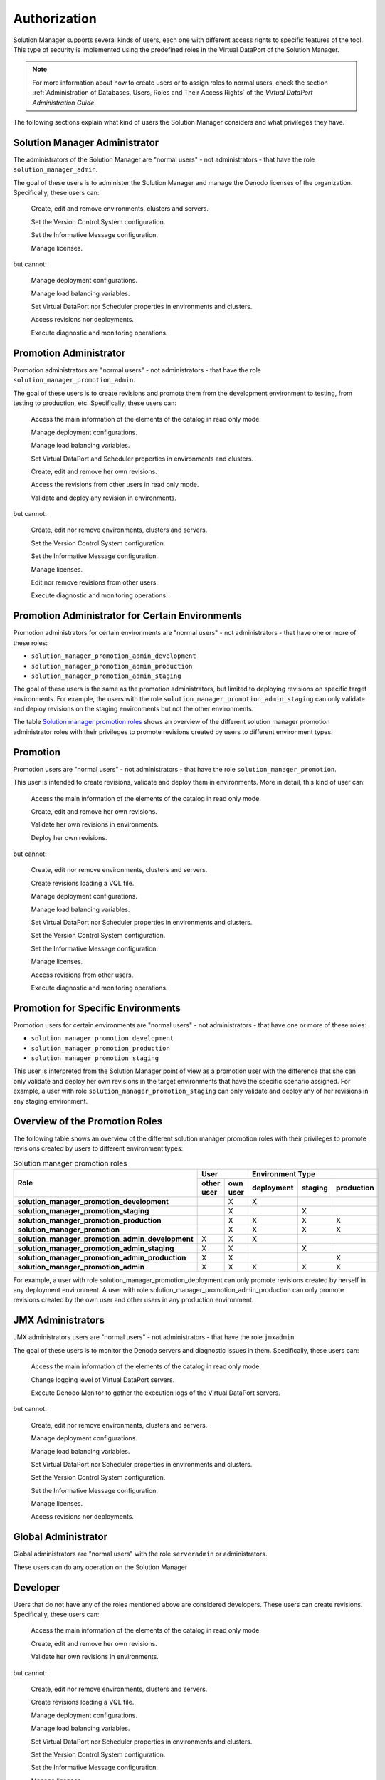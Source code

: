 =============
Authorization
=============

Solution Manager supports several kinds of users, each one with different
access rights to specific features of the tool. This type of security is
implemented using the predefined roles in the Virtual DataPort of the Solution Manager.

.. note:: For more information about how to create users or to assign roles to
          normal users, check the section
          :ref:`Administration of Databases, Users, Roles and Their Access Rights`
          of the *Virtual DataPort Administration Guide*.

The following sections explain what kind of users the Solution Manager considers
and what privileges they have.

Solution Manager Administrator
==============================

The administrators of the Solution Manager are "normal users" - not administrators - that have the role ``solution_manager_admin``.

The goal of these users is to administer the Solution Manager and manage the Denodo licenses of the organization. Specifically, these users can:

    |yes| Create, edit and remove environments, clusters and servers.

    |yes| Set the Version Control System configuration.
    
    |yes| Set the Informative Message configuration.

    |yes| Manage licenses.

but cannot:

    |no| Manage deployment configurations.

    |no| Manage load balancing variables.

    |no| Set Virtual DataPort nor Scheduler properties in environments and clusters.

    |no| Access revisions nor deployments.

    |no| Execute diagnostic and monitoring operations.

Promotion Administrator
=======================

Promotion administrators are "normal users" - not administrators - that have the role ``solution_manager_promotion_admin``.

The goal of these users is to create revisions and promote them from the development environment to testing, from testing to production, etc. Specifically, these users can:

    |yes| Access the main information of the elements of the catalog in read only mode.

    |yes| Manage deployment configurations.

    |yes| Manage load balancing variables.

    |yes| Set Virtual DataPort and Scheduler properties in environments and clusters.

    |yes| Create, edit and remove her own revisions.

    |yes| Access the revisions from other users in read only mode.

    |yes| Validate and deploy any revision in environments.

but cannot:

    |no| Create, edit nor remove environments, clusters and servers.

    |no| Set the Version Control System configuration.
    
    |no| Set the Informative Message configuration.

    |no| Manage licenses.

    |no| Edit nor remove revisions from other users.

    |no| Execute diagnostic and monitoring operations.

Promotion Administrator for Certain Environments
================================================

Promotion administrators for certain environments are "normal users" - not administrators - that have one or more of these roles:

-  ``solution_manager_promotion_admin_development``
-  ``solution_manager_promotion_admin_production``
-  ``solution_manager_promotion_admin_staging``

The goal of these users is the same as the promotion administrators, but limited to deploying revisions on specific target environments. For example, the users with the role ``solution_manager_promotion_admin_staging`` can only validate and deploy revisions on the staging environments but not the other environments.

The table `Solution manager promotion roles`_ shows an overview of the different 
solution manager promotion administrator roles with their privileges to promote 
revisions created by users to different environment types.
      
Promotion
=========

Promotion users are "normal users" - not administrators - that have the role ``solution_manager_promotion``.

This user is intended to create revisions, validate and deploy them in
environments. More in detail, this kind of user can:

    |yes| Access the main information of the elements of the catalog in read only mode.

    |yes| Create, edit and remove her own revisions.

    |yes| Validate her own revisions in environments.

    |yes| Deploy her own revisions.

but cannot:

    |no| Create, edit nor remove environments, clusters and servers.

    |no| Create revisions loading a VQL file.

    |no| Manage deployment configurations.

    |no| Manage load balancing variables.

    |no| Set Virtual DataPort nor Scheduler properties in environments and clusters.

    |no| Set the Version Control System configuration.

    |no| Set the Informative Message configuration.

    |no| Manage licenses.

    |no| Access revisions from other users.

    |no| Execute diagnostic and monitoring operations.

Promotion for Specific Environments
================================================

Promotion users for certain environments are "normal users" - not administrators - that have one or more of these roles:

-  ``solution_manager_promotion_development``
-  ``solution_manager_promotion_production``
-  ``solution_manager_promotion_staging``

This user is interpreted from the Solution Manager point of view as a promotion user
with the difference that she can only validate and deploy her own revisions in the target
environments that have the specific scenario assigned. For example, a user with role
``solution_manager_promotion_staging`` can only validate and deploy any of her revisions
in any staging environment.

Overview of the Promotion Roles
==========================================================

The following table shows an overview of the different solution manager promotion roles with their privileges to promote revisions created by users to different environment types:

.. table:: Solution manager promotion roles
   :name: Solution manager promotion roles

   +--------------------------------------------------+-----------------------+-----------------------------------+
   |                 Role                             |         User          |          Environment Type         |
   |                                                  +------------+----------+------------+---------+------------+
   |                                                  | other user | own user | deployment | staging | production |
   +==================================================+============+==========+============+=========+============+
   | **solution_manager_promotion_development**       |            | X        | X          |         |            |
   +--------------------------------------------------+------------+----------+------------+---------+------------+
   | **solution_manager_promotion_staging**           |            | X        |            | X       |            |
   +--------------------------------------------------+------------+----------+------------+---------+------------+
   | **solution_manager_promotion_production**        |            | X        | X          | X       | X          |
   +--------------------------------------------------+------------+----------+------------+---------+------------+
   | **solution_manager_promotion**                   |            | X        | X          | X       | X          |
   +--------------------------------------------------+------------+----------+------------+---------+------------+
   | **solution_manager_promotion_admin_development** | X          | X        | X          |         |            |
   +--------------------------------------------------+------------+----------+------------+---------+------------+
   | **solution_manager_promotion_admin_staging**     | X          | X        |            | X       |            |
   +--------------------------------------------------+------------+----------+------------+---------+------------+
   | **solution_manager_promotion_admin_production**  | X          | X        |            |         | X          |
   +--------------------------------------------------+------------+----------+------------+---------+------------+
   | **solution_manager_promotion_admin**             | X          | X        | X          | X       | X          |
   +--------------------------------------------------+------------+----------+------------+---------+------------+

For example, a user with role solution_manager_promotion_deployment can only promote revisions created by herself in any deployment environment. 
A user with role solution_manager_promotion_admin_production can only promote revisions created by the own user and other users in any production environment.


JMX Administrators
==================

JMX administrators users are "normal users" - not administrators - that have the role ``jmxadmin``.

The goal of these users is to monitor the Denodo servers and diagnostic issues in them. Specifically, these users can:

    |yes| Access the main information of the elements of the catalog in read only mode.
    
    |yes| Change logging level of Virtual DataPort servers.

    |yes| Execute Denodo Monitor to gather the execution logs of the  Virtual
    DataPort servers.

but cannot:

    |no| Create, edit nor remove environments, clusters and servers.

    |no| Manage deployment configurations.

    |no| Manage load balancing variables.

    |no| Set Virtual DataPort nor Scheduler properties in environments and clusters.

    |no| Set the Version Control System configuration.

    |no| Set the Informative Message configuration.    

    |no| Manage licenses.

    |no| Access revisions nor deployments.

Global Administrator
====================

Global administrators are "normal users" with the role ``serveradmin`` or administrators.

These users can do any operation on the Solution Manager

Developer
=========

Users that do not have any of the roles mentioned above are considered developers. These users can create revisions. Specifically, these users can:

    |yes| Access the main information of the elements of the catalog in read only mode.

    |yes| Create, edit and remove her own revisions.

    |yes| Validate her own revisions in environments.

but cannot:

    |no| Create, edit nor remove environments, clusters and servers.

    |no| Create revisions loading a VQL file.

    |no| Manage deployment configurations.

    |no| Manage load balancing variables.

    |no| Set Virtual DataPort nor Scheduler properties in environments and clusters.

    |no| Set the Version Control System configuration.
    
    |no| Set the Informative Message configuration.

    |no| Manage licenses.

    |no| Access revisions from other users.

    |no| Deploy any revision.

    |no| Execute diagnostic and monitoring operations.

.. |yes| image:: ../../common_images/yes.png
.. |no|  image:: ../../common_images/no.png
